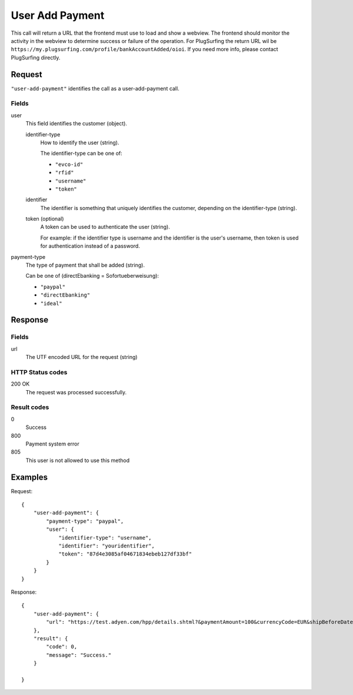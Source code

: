 .. highlight:: js

.. _calls-useraddpayment-docs:

User Add Payment
================

This call will return a URL that the frontend must use to load and show a webview.
The frontend should monitor the activity in the webview to determine success or failure of the operation.
For PlugSurfing the return URL wil be ``https://my.plugsurfing.com/profile/bankAccountAdded/oioi``.
If you need more info, please contact PlugSurfing directly.

Request
-------

``"user-add-payment"`` identifies the call as a user-add-payment call.

Fields
~~~~~~

user
    This field identifies the customer (object).

    identifier-type
        How to identify the user (string).

        The identifier-type can be one of:

        * ``"evco-id"``
        * ``"rfid"``
        * ``"username"``
        * ``"token"``

    identifier
        The identifier is something that uniquely identifies the customer,
        depending on the identifier-type (string).

    token (optional)
        A token can be used to authenticate the user (string).

        For example: if the identifier type is username and the identifier is the user's username,
        then token is used for authentication instead of a password.

payment-type
    The type of payment that shall be added (string).

    Can be one of (directEbanking = Sofortueberweisung):

    * ``"paypal"``
    * ``"directEbanking"``
    * ``"ideal"``

Response
--------

Fields
~~~~~~

url
   The UTF encoded URL for the request (string)

HTTP Status codes
~~~~~~~~~~~~~~~~~

200 OK
    The request was processed successfully.

Result codes
~~~~~~~~~~~~
0
    Success
800
    Payment system error
805
    This user is not allowed to use this method

Examples
--------

Request::

    {
        "user-add-payment": {
            "payment-type": "paypal",
            "user": {
                "identifier-type": "username",
                "identifier": "youridentifier",
                "token": "87d4e3085af04671834ebeb127df33bf"
            }
        }
    }

Response::

    {
        "user-add-payment": {
            "url": "https://test.adyen.com/hpp/details.shtml?&paymentAmount=100&currencyCode=EUR&shipBeforeDate=2015-03-01&merchantReference=Authorization+youridentifier&skinCode=GfUFVL5L&merchantAccount=PlugSurfing&sessionValidity=2015-02-27T14%3A47%3A28%2B01%3A00&shopperEmail=customer%40gmail.com&shopperReference=youridentifier&allowedMethods=&blockedMethods=&offset=&recurringContract=RECURRING&orderData=H4sIAAAAAAAAAwvIKU0PLi1Ky8xLBwBbAAADCwAAAA%3D%3D&countryCode=DE&brandCode=paypal&merchantSig=2LUxxOwNdXV9nnAAAAJ4J%2FE4V8%3D"
        },
        "result": {
            "code": 0,
            "message": "Success."
        }

    }
